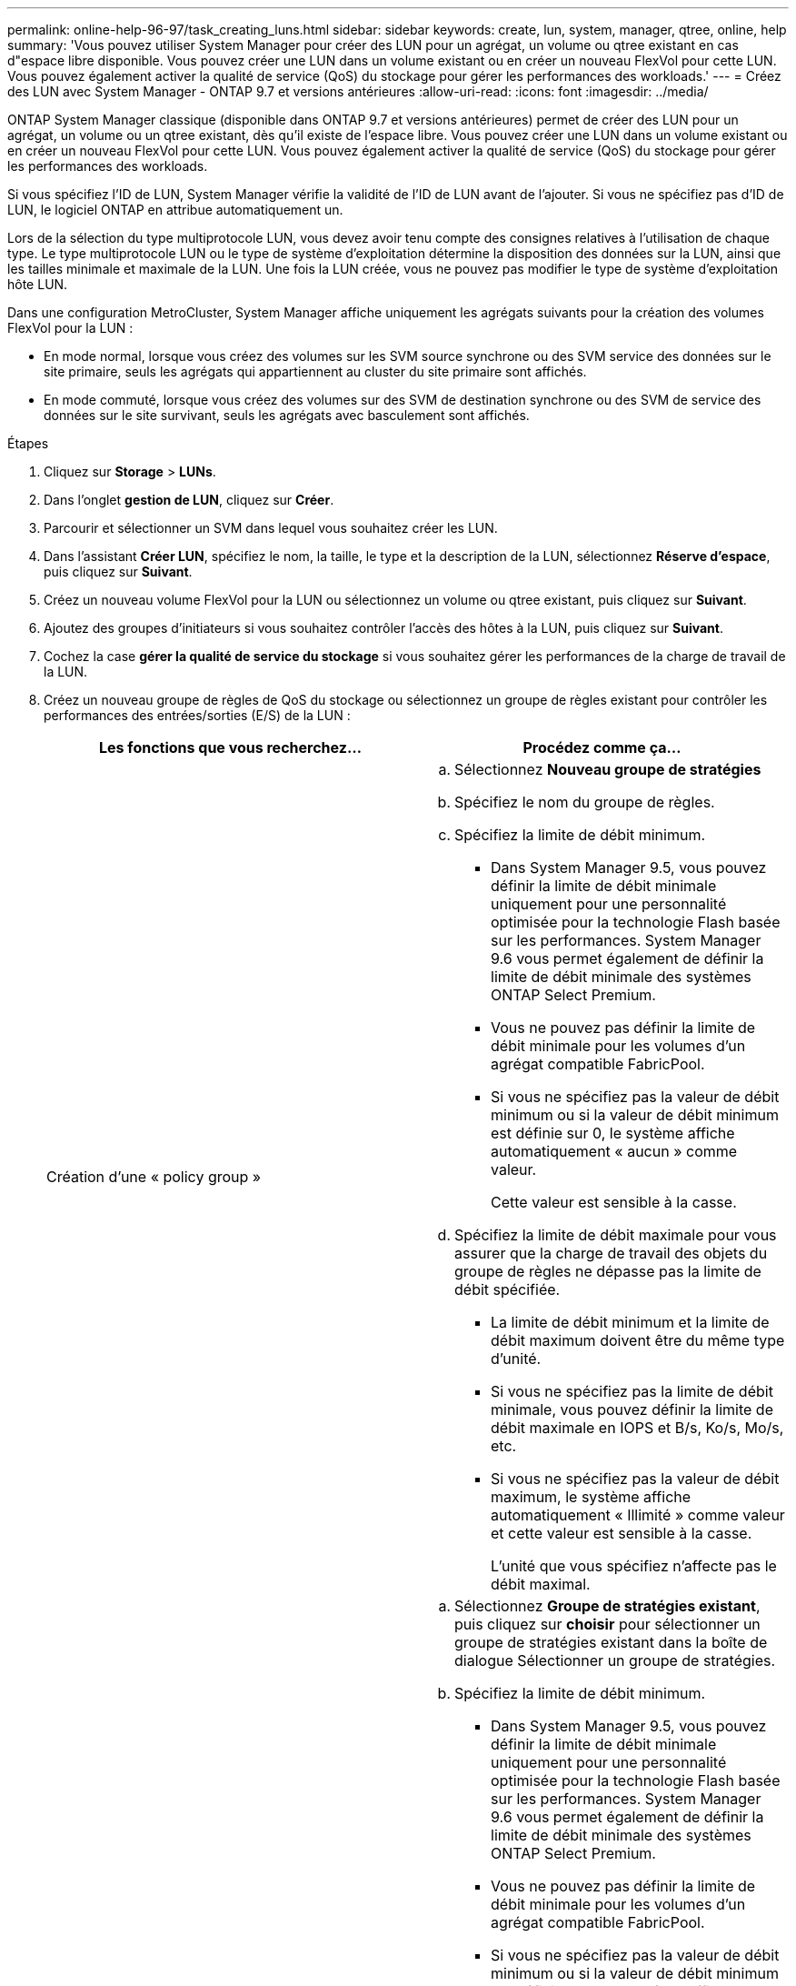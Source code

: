 ---
permalink: online-help-96-97/task_creating_luns.html 
sidebar: sidebar 
keywords: create, lun, system, manager, qtree, online, help 
summary: 'Vous pouvez utiliser System Manager pour créer des LUN pour un agrégat, un volume ou qtree existant en cas d"espace libre disponible. Vous pouvez créer une LUN dans un volume existant ou en créer un nouveau FlexVol pour cette LUN. Vous pouvez également activer la qualité de service (QoS) du stockage pour gérer les performances des workloads.' 
---
= Créez des LUN avec System Manager - ONTAP 9.7 et versions antérieures
:allow-uri-read: 
:icons: font
:imagesdir: ../media/


[role="lead"]
ONTAP System Manager classique (disponible dans ONTAP 9.7 et versions antérieures) permet de créer des LUN pour un agrégat, un volume ou un qtree existant, dès qu'il existe de l'espace libre. Vous pouvez créer une LUN dans un volume existant ou en créer un nouveau FlexVol pour cette LUN. Vous pouvez également activer la qualité de service (QoS) du stockage pour gérer les performances des workloads.

Si vous spécifiez l'ID de LUN, System Manager vérifie la validité de l'ID de LUN avant de l'ajouter. Si vous ne spécifiez pas d'ID de LUN, le logiciel ONTAP en attribue automatiquement un.

Lors de la sélection du type multiprotocole LUN, vous devez avoir tenu compte des consignes relatives à l'utilisation de chaque type. Le type multiprotocole LUN ou le type de système d'exploitation détermine la disposition des données sur la LUN, ainsi que les tailles minimale et maximale de la LUN. Une fois la LUN créée, vous ne pouvez pas modifier le type de système d'exploitation hôte LUN.

Dans une configuration MetroCluster, System Manager affiche uniquement les agrégats suivants pour la création des volumes FlexVol pour la LUN :

* En mode normal, lorsque vous créez des volumes sur les SVM source synchrone ou des SVM service des données sur le site primaire, seuls les agrégats qui appartiennent au cluster du site primaire sont affichés.
* En mode commuté, lorsque vous créez des volumes sur des SVM de destination synchrone ou des SVM de service des données sur le site survivant, seuls les agrégats avec basculement sont affichés.


.Étapes
. Cliquez sur *Storage* > *LUNs*.
. Dans l'onglet *gestion de LUN*, cliquez sur *Créer*.
. Parcourir et sélectionner un SVM dans lequel vous souhaitez créer les LUN.
. Dans l'assistant *Créer LUN*, spécifiez le nom, la taille, le type et la description de la LUN, sélectionnez *Réserve d'espace*, puis cliquez sur *Suivant*.
. Créez un nouveau volume FlexVol pour la LUN ou sélectionnez un volume ou qtree existant, puis cliquez sur *Suivant*.
. Ajoutez des groupes d'initiateurs si vous souhaitez contrôler l'accès des hôtes à la LUN, puis cliquez sur *Suivant*.
. Cochez la case *gérer la qualité de service du stockage* si vous souhaitez gérer les performances de la charge de travail de la LUN.
. Créez un nouveau groupe de règles de QoS du stockage ou sélectionnez un groupe de règles existant pour contrôler les performances des entrées/sorties (E/S) de la LUN :
+
|===
| Les fonctions que vous recherchez... | Procédez comme ça... 


 a| 
Création d'une « policy group »
 a| 
.. Sélectionnez *Nouveau groupe de stratégies*
.. Spécifiez le nom du groupe de règles.
.. Spécifiez la limite de débit minimum.
+
*** Dans System Manager 9.5, vous pouvez définir la limite de débit minimale uniquement pour une personnalité optimisée pour la technologie Flash basée sur les performances. System Manager 9.6 vous permet également de définir la limite de débit minimale des systèmes ONTAP Select Premium.
*** Vous ne pouvez pas définir la limite de débit minimale pour les volumes d'un agrégat compatible FabricPool.
*** Si vous ne spécifiez pas la valeur de débit minimum ou si la valeur de débit minimum est définie sur 0, le système affiche automatiquement « aucun » comme valeur.
+
Cette valeur est sensible à la casse.



.. Spécifiez la limite de débit maximale pour vous assurer que la charge de travail des objets du groupe de règles ne dépasse pas la limite de débit spécifiée.
+
*** La limite de débit minimum et la limite de débit maximum doivent être du même type d'unité.
*** Si vous ne spécifiez pas la limite de débit minimale, vous pouvez définir la limite de débit maximale en IOPS et B/s, Ko/s, Mo/s, etc.
*** Si vous ne spécifiez pas la valeur de débit maximum, le système affiche automatiquement « Illimité » comme valeur et cette valeur est sensible à la casse.
+
L'unité que vous spécifiez n'affecte pas le débit maximal.







 a| 
Sélectionnez un groupe de stratégies existant
 a| 
.. Sélectionnez *Groupe de stratégies existant*, puis cliquez sur *choisir* pour sélectionner un groupe de stratégies existant dans la boîte de dialogue Sélectionner un groupe de stratégies.
.. Spécifiez la limite de débit minimum.
+
*** Dans System Manager 9.5, vous pouvez définir la limite de débit minimale uniquement pour une personnalité optimisée pour la technologie Flash basée sur les performances. System Manager 9.6 vous permet également de définir la limite de débit minimale des systèmes ONTAP Select Premium.
*** Vous ne pouvez pas définir la limite de débit minimale pour les volumes d'un agrégat compatible FabricPool.
*** Si vous ne spécifiez pas la valeur de débit minimum ou si la valeur de débit minimum est définie sur 0, le système affiche automatiquement « aucun » comme valeur.
+
Cette valeur est sensible à la casse.



.. Spécifiez la limite de débit maximale pour vous assurer que la charge de travail des objets du groupe de règles ne dépasse pas la limite de débit spécifiée.
+
*** La limite de débit minimum et la limite de débit maximum doivent être du même type d'unité.
*** Si vous ne spécifiez pas la limite de débit minimale, vous pouvez définir la limite de débit maximale en IOPS et B/s, Ko/s, Mo/s, etc.
*** Si vous ne spécifiez pas la valeur de débit maximum, le système affiche automatiquement « Illimité » comme valeur et cette valeur est sensible à la casse.
+
L'unité que vous spécifiez n'affecte pas le débit maximal.



+
Si le groupe de règles est attribué à plusieurs objets, le débit maximal que vous spécifiez est partagé entre les objets.



|===
. Vérifiez les détails spécifiés dans la fenêtre *LUN summary*, puis cliquez sur *Next*.
. Confirmez les détails, puis cliquez sur *Terminer* pour terminer l'assistant.


*Informations connexes*

xref:reference_luns_window.adoc[Fenêtre LUN]

xref:concept_lun_multiprotocol_type_guidelines.adoc[Consignes d'utilisation du type multiprotocole de LUN]
